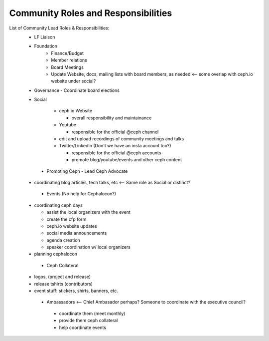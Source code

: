 .. _ceph-exec-council-community-roles:

Community Roles and Responsibilities
====================================

List of Community Lead Roles & Responsibilities:
    - LF Liaison
    - Foundation
       - Finance/Budget
       - Member relations
       - Board Meetings
       - Update Website, docs, mailing lists with board members, as needed <-- some overlap with ceph.io website under social?
       
    - Governance
      - Coordinate board elections
      
    - Social

        - ceph.io Website

          - overall responsibility and maintainance

        - Youtube

          - responsible for the official @ceph channel

        - edit and upload recordings of community meetings and talks

        - Twitter/LinkedIn (Don't we have an insta account too?)

          - responsible for the official @ceph accounts

          - promote blog/youtube/events and other ceph content

     - Promoting Ceph - Lead Ceph Advocate

    - coordinating blog articles, tech talks, etc <-- Same role as Social or distinct?

     - Events (No help for Cephalocon?)

    - coordinating ceph days

      - assist the local organizers with the event

      - create the cfp form

      - ceph.io website updates

      - social media announcements

      - agenda creation

      - speaker coordination w/ local organizers

    - planning cephalocon

     - Ceph Collateral

    - logos, (project and release)

    - release tshirts (contributors)

    - event stuff: stickers, shirts, banners, etc.

     - Ambassadors  <-- Chief Ambasador perhaps?  Someone to coordinate with the executive council?

      - coordinate them (meet monthly)

      - provide them ceph collateral

      - help coordinate events
